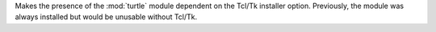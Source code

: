 Makes the presence of the :mod:`turtle` module dependent on the Tcl/Tk installer option. Previously, the module was always installed but would be unusable without Tcl/Tk.
